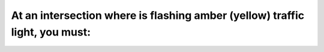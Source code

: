 .. raw:: html

   <div class="question-page">
   <div class="test-name">Ontario G1 Driving License Knowledge Test (Rules of the Road)｜2024</div>

.. meta::
   :description: At an intersection where is flashing amber (yellow) traffic light, you must:
   :keywords: flashing amber light, intersection rules, slow down, caution

.. raw:: html

   <div class="question-card">


At an intersection where is flashing amber (yellow) traffic light, you must:
========================================================================================================================================================

.. raw:: html

   <hr>

.. raw:: html

   <div id="q1" class="quiz">
       <div class="option" id="q1-A" onclick="selectOption('q1', 'A', false)">
           A. Stop if making right turn
       </div>
       <div class="option" id="q1-B" onclick="selectOption('q1', 'B', false)">
           B. Continue at same speed
       </div>
       <div class="option" id="q1-C" onclick="selectOption('q1', 'C', false)">
           C. Stop if making left turn
       </div>
       <div class="option" id="q1-D" onclick="selectOption('q1', 'D', true)">
           D. Slow down and proceed with caution
       </div>
       <p id="q1-result" class="result"></p>
   </div>

   <hr>

.. dropdown:: ►|explanation|

   Flashing amber lights indicate caution. Slowing down and proceeding carefully ensures safety for all road users.

.. raw:: html

   <div class="nav-buttons single-next">
       <span class="page-indicator">1 / 106</span>
       <a href="q2.html" class="button">|next_question|</a>
   </div>
   </div>

   </div>
